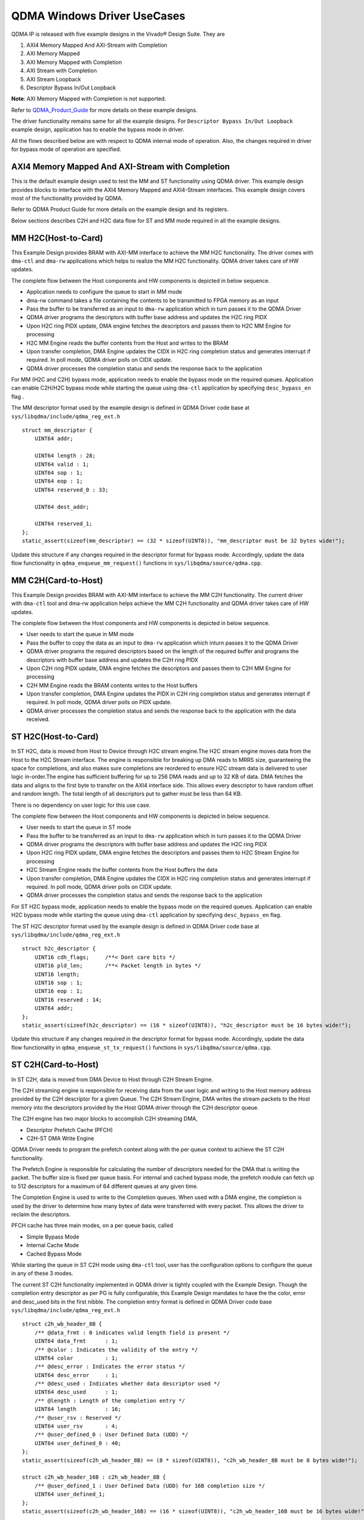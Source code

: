 *****************************
QDMA Windows Driver UseCases
*****************************

QDMA IP is released with five example designs in the Vivado® Design Suite. They are

#. AXI4 Memory Mapped And AXI-Stream with Completion
#. AXI Memory Mapped
#. AXI Memory Mapped with Completion
#. AXI Stream with Completion
#. AXI Stream Loopback
#. Descriptor Bypass In/Out Loopback

**Note**: AXI Memory Mapped with Completion is not supported.


Refer to QDMA_Product_Guide_ for more details on these example designs.

.. _QDMA_Product_Guide: https://www.xilinx.com/support/documentation/ip_documentation/qdma/v3_0/pg302-qdma.pdf


The driver functionality remains same for all the example designs.
For ``Descriptor Bypass In/Out Loopback`` example design, application has to enable the bypass mode in driver.

All the flows described below are with respect to QDMA internal mode of operation.
Also, the changes required in driver for bypass mode of operation are specified.

====================================================
AXI4 Memory Mapped And AXI-Stream with Completion
====================================================

This is the default example design used to test the MM and ST functionality using QDMA driver. This example design provides blocks to interface with the AXI4 Memory Mapped and AXI4-Stream interfaces. This example design covers most of the functionality provided by QDMA.

Refer to QDMA Product Guide for more details on the example design and its registers.

Below sections describes C2H and H2C data flow for ST and MM mode required in all the example designs.

====================
MM H2C(Host-to-Card)
====================

This Example Design provides BRAM with AXI-MM interface to achieve the MM H2C functionality.
The driver comes with ``dma-ctl`` and ``dma-rw`` applications which helps to realize the MM H2C functionality. QDMA driver takes care of HW updates.

The complete flow between the Host components and HW components is depicted in below sequence.

- Application needs to configure the queue to start in MM mode
- dma-rw command takes a file containing the contents to be transmitted to FPGA memory as an input
- Pass the buffer to be transferred as an input to ``dma-rw`` application which in turn passes it to the QDMA Driver
- QDMA driver programs the descriptors with buffer base address and updates the H2C ring PIDX
- Upon H2C ring PIDX update, DMA engine fetches the descriptors and passes them to H2C MM Engine for processing
- H2C MM Engine reads the buffer contents from the Host and writes to the BRAM
- Upon transfer completion, DMA Engine updates the CIDX in H2C ring completion status and generates interrupt if required. In poll mode, QDMA driver polls on CIDX update.
- QDMA driver processes the completion status and sends the response back to the application

For MM (H2C and C2H) bypass mode, application needs to enable the bypass mode on the required queues.
Application can enable C2H/H2C bypass mode while starting the queue using ``dma-ctl`` application by specifying ``desc_bypass_en`` flag .

The MM descriptor format used by the example design is defined in QDMA Driver code base at ``sys/libqdma/include/qdma_reg_ext.h``

::

	struct mm_descriptor {
	    UINT64 addr;
	
	    UINT64 length : 28;
	    UINT64 valid : 1;
	    UINT64 sop : 1;
	    UINT64 eop : 1;
	    UINT64 reserved_0 : 33;
	
	    UINT64 dest_addr;
	
	    UINT64 reserved_1;
	};
	static_assert(sizeof(mm_descriptor) == (32 * sizeof(UINT8)), "mm_descriptor must be 32 bytes wide!");

Update this structure if any changes required in the descriptor format for bypass mode.
Accordingly, update the data flow functionality in ``qdma_enqueue_mm_request()`` functions in ``sys/libqdma/source/qdma.cpp``.

====================
MM C2H(Card-to-Host)
====================

This Example Design provides BRAM with AXI-MM interface to achieve the MM C2H functionality.
The current driver with ``dma-ctl`` tool and dma-rw application helps achieve the MM C2H functionality and QDMA driver takes care of HW updates.

The complete flow between the Host components and HW components is depicted in below sequence.

- User needs to start the queue in MM mode
- Pass the buffer to copy the data as an input to ``dma-rw`` application which inturn passes it to the QDMA Driver
- QDMA driver programs the required descriptors based on the length of the required buffer and programs the descriptors with buffer base address and updates the C2H ring PIDX
- Upon C2H ring PIDX update, DMA engine fetches the descriptors and passes them to C2H MM Engine for processing
- C2H MM Engine reads the BRAM contents writes to the Host buffers
- Upon transfer completion, DMA Engine updates the PIDX in C2H ring completion status and generates interrupt if required. In poll mode, QDMA driver polls on PIDX update.
- QDMA driver processes the completion status and sends the response back to the application with the data received.

====================
ST H2C(Host-to-Card)
====================

In ST H2C, data is moved from Host to Device through H2C stream engine.The H2C stream engine moves data from the Host to the H2C Stream interface. The engine is
responsible for breaking up DMA reads to MRRS size, guaranteeing the space for completions,
and also makes sure completions are reordered to ensure H2C stream data is delivered to user
logic in-order.The engine has sufficient buffering for up to 256 DMA reads and up to 32 KB of data. DMA
fetches the data and aligns to the first byte to transfer on the AXI4 interface side. This allows
every descriptor to have random offset and random length. The total length of all descriptors put
to gather must be less than 64 KB.

There is no dependency on user logic for this use case.

The complete flow between the Host components and HW components is depicted in below sequence.

- User needs to start the queue in ST mode 
- Pass the  buffer to be transferred as an input to ``dma-rw`` application which in turn passes it to the QDMA Driver
- QDMA driver programs the descriptors with buffer base address and updates the H2C ring PIDX
- Upon H2C ring PIDX update, DMA engine fetches the descriptors and passes them to H2C Stream Engine for processing
- H2C Stream Engine reads the buffer contents from the Host buffers the data
- Upon transfer completion, DMA Engine updates the CIDX in H2C ring completion status and generates interrupt if required. In poll mode, QDMA driver polls on CIDX update.
- QDMA driver processes the completion status and sends the response back to the application

For ST H2C bypass mode, application needs to enable the bypass mode on the required queues.
Application can enable H2C bypass mode while starting the queue using ``dma-ctl`` application by specifying ``desc_bypass_en`` flag.

The ST H2C descriptor format used by the example design is defined in QDMA Driver code base at ``sys/libqdma/include/qdma_reg_ext.h``

::

	struct h2c_descriptor {
	    UINT16 cdh_flags;     /**< Dont care bits */
	    UINT16 pld_len;       /**< Packet length in bytes */
	    UINT16 length;
	    UINT16 sop : 1;
	    UINT16 eop : 1;
	    UINT16 reserved : 14;
	    UINT64 addr;
	};
	static_assert(sizeof(h2c_descriptor) == (16 * sizeof(UINT8)), "h2c_descriptor must be 16 bytes wide!");

Update this structure if any changes required in the descriptor format for bypass mode.
Accordingly, update the data flow functionality in ``qdma_enqueue_st_tx_request()`` functions in ``sys/libqdma/source/qdma.cpp``.

====================
ST C2H(Card-to-Host)
====================

In ST C2H, data is moved from DMA Device to Host through C2H Stream Engine.

The C2H streaming engine is responsible for receiving data from the user logic and writing to the
Host memory address provided by the C2H descriptor for a given Queue.
The C2H Stream Engine, DMA writes the stream packets to the Host memory into the descriptors
provided by the Host QDMA driver through the C2H descriptor queue.

The C2H engine has two major blocks to accomplish C2H streaming DMA, 

- Descriptor Prefetch Cache (PFCH)
- C2H-ST DMA Write Engine

QDMA Driver needs to program the prefetch context along with the per queue context to achieve the ST C2H functionality.

The Prefetch Engine is responsible for calculating the number of descriptors needed for the DMA
that is writing the packet. The buffer size is fixed per queue basis. For internal and cached bypass
mode, the prefetch module can fetch up to 512 descriptors for a maximum of 64 different
queues at any given time.

The Completion Engine is used to write to the Completion queues. When used with a DMA engine, the
completion is used by the driver to determine how many bytes of data were transferred with
every packet. This allows the driver to reclaim the descriptors.

PFCH cache has three main modes, on a per queue basis, called 

- Simple Bypass Mode
- Internal Cache Mode
- Cached Bypass Mode 

While starting the queue in ST C2H mode using ``dma-ctl`` tool, user has the configuration options to configure
the queue in any of these 3 modes. 

The current ST C2H functionality implemented in QDMA driver is tightly coupled with the Example Design.
Though the completion entry descriptor as per PG is fully configurable, this Example Design
mandates to have the the color, error and desc_used bits in the first nibble.
The completion entry format is defined in QDMA Driver code base ``sys/libqdma/include/qdma_reg_ext.h``

::

	struct c2h_wb_header_8B {
	    /** @data_frmt : 0 indicates valid length field is present */
	    UINT64 data_frmt      : 1;
	    /** @color : Indicates the validity of the entry */
	    UINT64 color          : 1;
	    /** @desc_error : Indicates the error status */
	    UINT64 desc_error     : 1;
	    /** @desc_used : Indicates whether data descriptor used */
	    UINT64 desc_used      : 1;
	    /** @length : Length of the completion entry */
	    UINT64 length         : 16;
	    /** @user_rsv : Reserved */
	    UINT64 user_rsv       : 4;
	    /** @user_defined_0 : User Defined Data (UDD) */
	    UINT64 user_defined_0 : 40;
	};
	static_assert(sizeof(c2h_wb_header_8B) == (8 * sizeof(UINT8)), "c2h_wb_header_8B must be 8 bytes wide!");
	
	struct c2h_wb_header_16B : c2h_wb_header_8B {
	    /** @user_defined_1 : User Defined Data (UDD) for 16B completion size */
	    UINT64 user_defined_1;
	};
	static_assert(sizeof(c2h_wb_header_16B) == (16 * sizeof(UINT8)), "c2h_wb_header_16B must be 16 bytes wide!");
	
	struct c2h_wb_header_32B : c2h_wb_header_16B {
	    /** @user_defined_2 : User Defined Data (UDD) for 32B completion size */
	    UINT64 user_defined_2[2];
	};
	static_assert(sizeof(c2h_wb_header_32B) == (32 * sizeof(UINT8)), "c2h_wb_header_32B must be 32 bytes wide!");
	
	struct c2h_wb_header_64B : c2h_wb_header_32B {
	    /** @user_defined_3 : User Defined Data (UDD) for 64B completion size */
	    UINT64 user_defined_3[4];
	};
	static_assert(sizeof(c2h_wb_header_64B) == (64 * sizeof(UINT8)), "c2h_wb_header_64B must be 64 bytes wide!");
	

Completion entry is processed in ``st_service_c2h_queue()`` function which is part of ``sys/libqdma/source/qdma.cpp``.
If a different example design is opted, the QDMA driver code shall be updated to suit to the new example design in above mentioned files.

The ST C2H descriptor format described above shall be changed as per example design requirements.

Update this structure if any changes required in the descriptor format for bypass mode.

Accordingly, update the data flow functionality in ``st_service_c2h_queue()`` function in ``sys/libqdma/source/qdma.cpp``.

